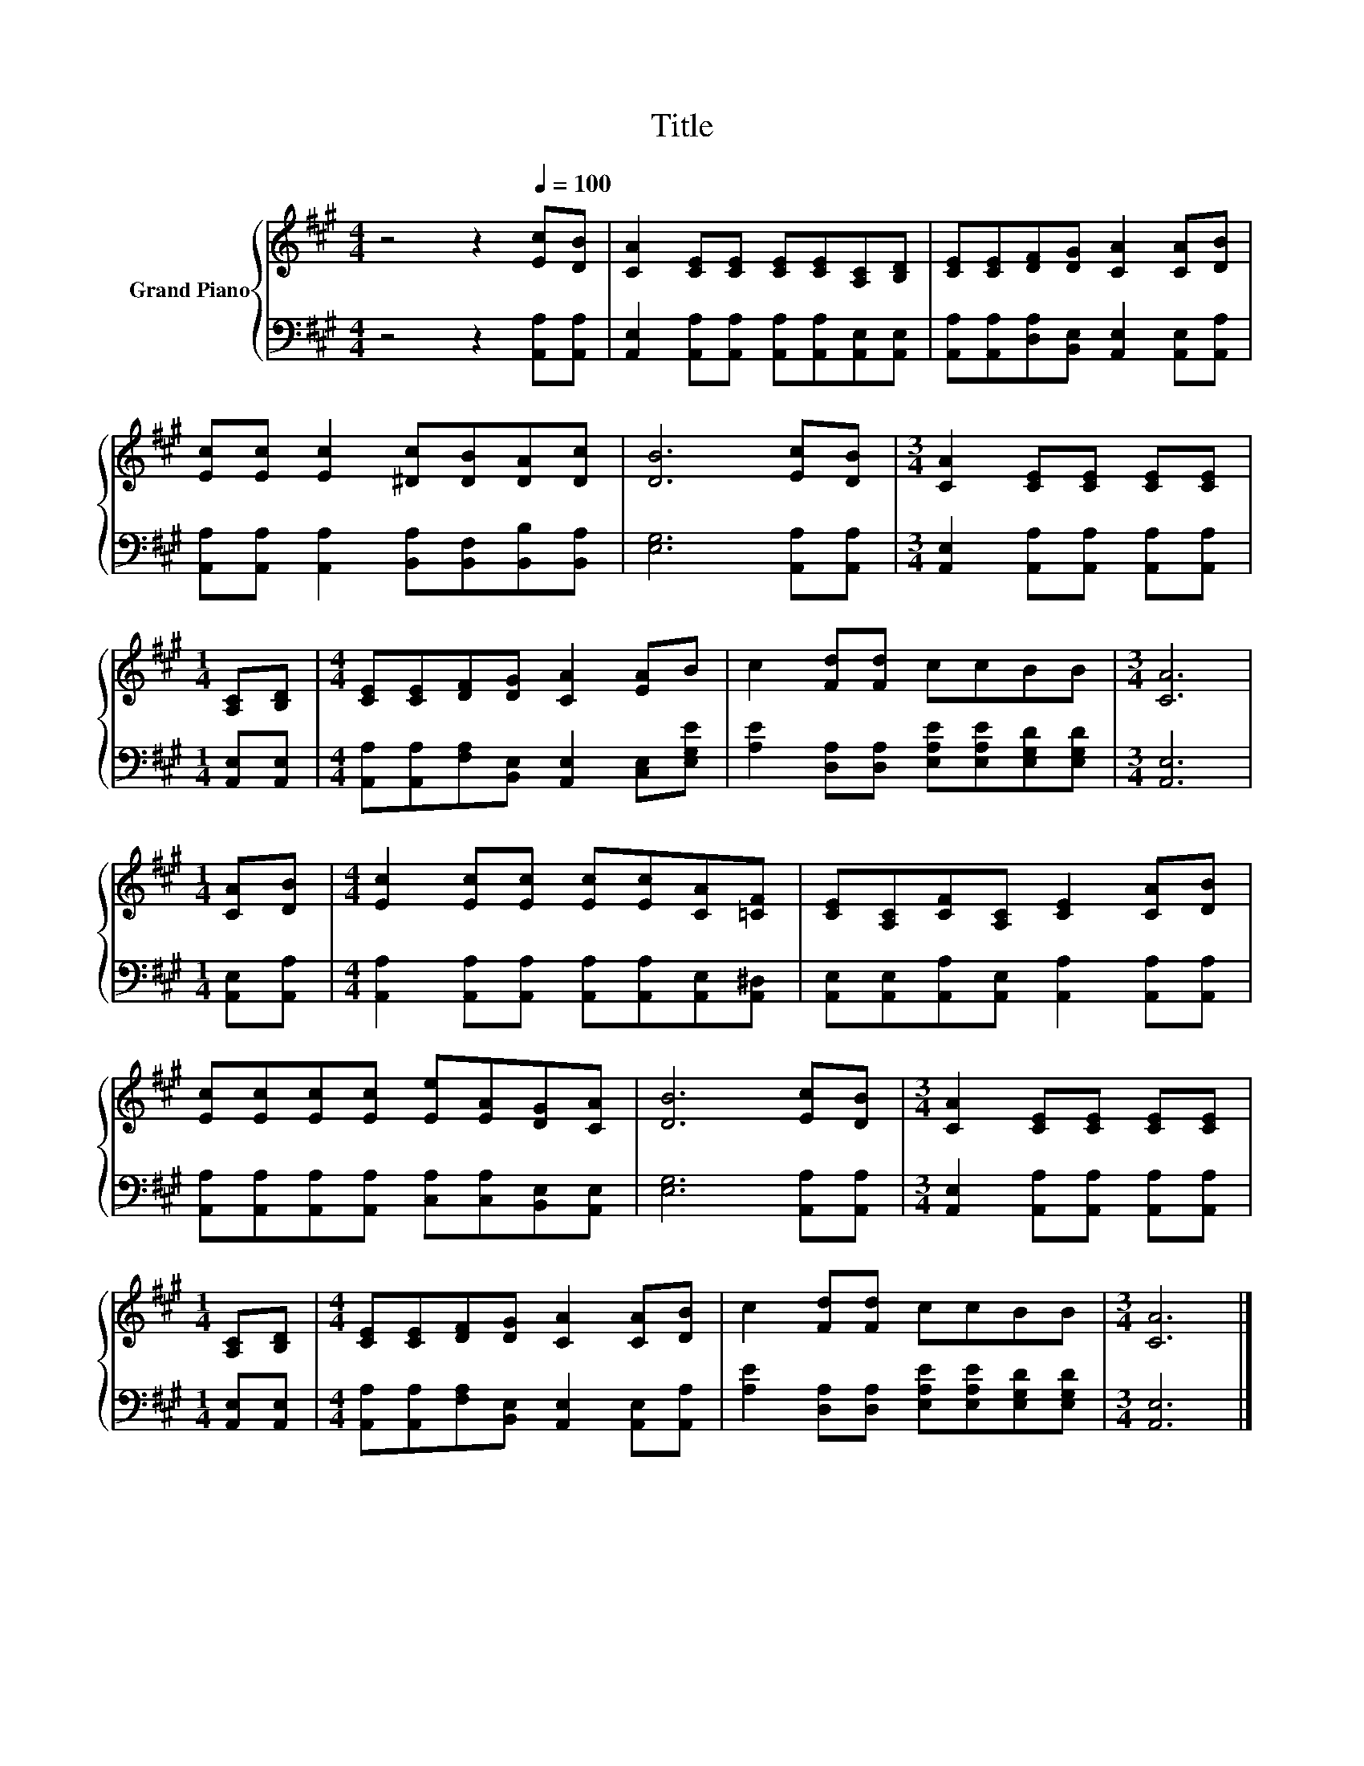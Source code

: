 X:1
T:Title
%%score { 1 | 2 }
L:1/8
M:4/4
K:A
V:1 treble nm="Grand Piano"
V:2 bass 
V:1
 z4 z2[Q:1/4=100] [Ec][DB] | [CA]2 [CE][CE] [CE][CE][A,C][B,D] | [CE][CE][DF][DG] [CA]2 [CA][DB] | %3
 [Ec][Ec] [Ec]2 [^Dc][DB][DA][Dc] | [DB]6 [Ec][DB] |[M:3/4] [CA]2 [CE][CE] [CE][CE] | %6
[M:1/4] [A,C][B,D] |[M:4/4] [CE][CE][DF][DG] [CA]2 [EA]B | c2 [Fd][Fd] ccBB |[M:3/4] [CA]6 | %10
[M:1/4] [CA][DB] |[M:4/4] [Ec]2 [Ec][Ec] [Ec][Ec][CA][=CF] | [CE][A,C][CF][A,C] [CE]2 [CA][DB] | %13
 [Ec][Ec][Ec][Ec] [Ee][EA][DG][CA] | [DB]6 [Ec][DB] |[M:3/4] [CA]2 [CE][CE] [CE][CE] | %16
[M:1/4] [A,C][B,D] |[M:4/4] [CE][CE][DF][DG] [CA]2 [CA][DB] | c2 [Fd][Fd] ccBB |[M:3/4] [CA]6 |] %20
V:2
 z4 z2 [A,,A,][A,,A,] | [A,,E,]2 [A,,A,][A,,A,] [A,,A,][A,,A,][A,,E,][A,,E,] | %2
 [A,,A,][A,,A,][D,A,][B,,E,] [A,,E,]2 [A,,E,][A,,A,] | %3
 [A,,A,][A,,A,] [A,,A,]2 [B,,A,][B,,F,][B,,B,][B,,A,] | [E,G,]6 [A,,A,][A,,A,] | %5
[M:3/4] [A,,E,]2 [A,,A,][A,,A,] [A,,A,][A,,A,] |[M:1/4] [A,,E,][A,,E,] | %7
[M:4/4] [A,,A,][A,,A,][F,A,][B,,E,] [A,,E,]2 [C,E,][E,G,E] | %8
 [A,E]2 [D,A,][D,A,] [E,A,E][E,A,E][E,G,D][E,G,D] |[M:3/4] [A,,E,]6 |[M:1/4] [A,,E,][A,,A,] | %11
[M:4/4] [A,,A,]2 [A,,A,][A,,A,] [A,,A,][A,,A,][A,,E,][A,,^D,] | %12
 [A,,E,][A,,E,][A,,A,][A,,E,] [A,,A,]2 [A,,A,][A,,A,] | %13
 [A,,A,][A,,A,][A,,A,][A,,A,] [C,A,][C,A,][B,,E,][A,,E,] | [E,G,]6 [A,,A,][A,,A,] | %15
[M:3/4] [A,,E,]2 [A,,A,][A,,A,] [A,,A,][A,,A,] |[M:1/4] [A,,E,][A,,E,] | %17
[M:4/4] [A,,A,][A,,A,][F,A,][B,,E,] [A,,E,]2 [A,,E,][A,,A,] | %18
 [A,E]2 [D,A,][D,A,] [E,A,E][E,A,E][E,G,D][E,G,D] |[M:3/4] [A,,E,]6 |] %20

